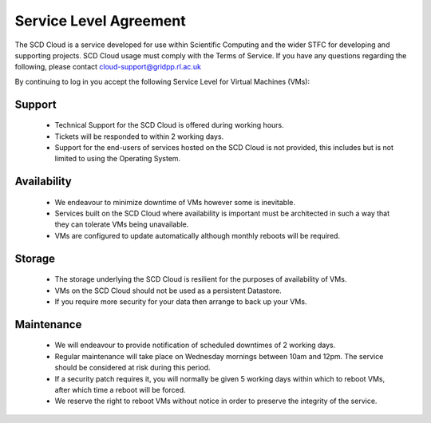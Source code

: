 ==========================
Service Level Agreement
==========================

The SCD Cloud is a service developed for use within Scientific Computing and the wider STFC for developing and supporting projects. SCD Cloud usage must comply with the Terms of Service. If you have any questions regarding the following, please contact cloud-support@gridpp.rl.ac.uk

By continuing to log in you accept the following Service Level for Virtual Machines (VMs):

Support
-------

 * Technical Support for the SCD Cloud is offered during working hours.
 * Tickets will be responded to within 2 working days.
 * Support for the end-users of services hosted on the SCD Cloud is not provided, this includes but is not limited to using the Operating System.


Availability
------------

 * We endeavour to minimize downtime of VMs however some is inevitable.
 * Services built on the SCD Cloud where availability is important must be architected in such a way that they can tolerate VMs being unavailable.
 * VMs are configured to update automatically although monthly reboots will be required.


Storage
-------

 * The storage underlying the SCD Cloud is resilient for the purposes of availability of VMs.
 * VMs on the SCD Cloud should not be used as a persistent Datastore.
 * If you require more security for your data then arrange to back up your VMs.


Maintenance
-----------

 * We will endeavour to provide notification of scheduled downtimes of 2 working days.
 * Regular maintenance will take place on Wednesday mornings between 10am and 12pm. The service should be considered at risk during this period.
 * If a security patch requires it, you will normally be given 5 working days within which to reboot VMs, after which time a reboot will be forced.
 * We reserve the right to reboot VMs without notice in order to preserve the integrity of the service.

